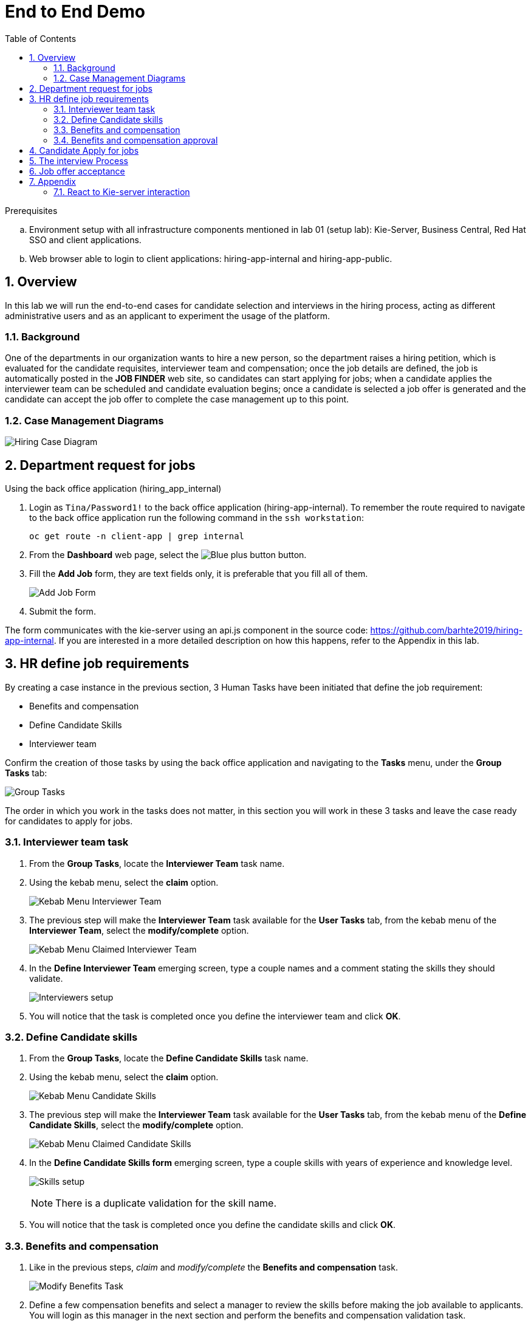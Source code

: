 :noaudio:
:scrollbar:
:data-uri:
:toc2:
:linkattrs:

= End to End Demo

.Prerequisites
.. Environment setup with all infrastructure components mentioned in lab 01 (setup lab): Kie-Server, Business Central, Red Hat SSO and client applications.
.. Web browser able to login to client applications: hiring-app-internal and hiring-app-public.

:numbered:


== Overview
In this lab we will run the end-to-end cases for candidate selection and interviews in the hiring process, acting as different administrative users and as an applicant to experiment the usage of the platform.

=== Background
One of the departments in our organization wants to hire a new person, so the department raises a hiring petition, which is evaluated for the candidate requisites, interviewer team and compensation; once the job details are defined, the job is automatically posted in the *JOB FINDER* web site, so candidates can start applying for jobs; when a candidate applies the interviewer team can be scheduled and candidate evaluation begins; once a candidate is selected a job offer is generated and the candidate can accept the job offer to complete the case management up to this point.

=== Case Management Diagrams

image::images/all_process.png[Hiring Case Diagram]

== Department request for jobs
Using the back office application (hiring_app_internal)

. Login as `Tina/Password1!` to the back office application (hiring-app-internal). To remember the route required to navigate to the back office application run the following command in the `ssh workstation`:
+
----
oc get route -n client-app | grep internal
----

. From the *Dashboard* web page, select the image:images/blue-plus-button.png[Blue plus button] button.

. Fill the *Add Job* form, they are text fields only, it is preferable that you fill all of them.
+
image:images/add-job-form.png[Add Job Form]

. Submit the form.

The form communicates with the kie-server using an api.js component in the source code: https://github.com/barhte2019/hiring-app-internal. If you are interested in a more detailed description on how this happens, refer to the Appendix in this lab.

== HR define job requirements
By creating a case instance in the previous section, 3 Human Tasks have been initiated that define the job requirement:

* Benefits and compensation
* Define Candidate Skills
* Interviewer team

Confirm the creation of those tasks by using the back office application and navigating to the *Tasks* menu, under the *Group Tasks* tab:

image:images/group-tasks.png[Group Tasks]

The order in which you work in the tasks does not matter, in this section you will work in these 3 tasks and leave the case ready for candidates to apply for jobs.

=== Interviewer team task
. From the *Group Tasks*, locate the *Interviewer Team* task name.

. Using the kebab menu, select the *claim* option.
+
image:images/kebab-interviewer-team.png[Kebab Menu Interviewer Team]

. The previous step will make the *Interviewer Team* task available for the *User Tasks* tab, from the kebab menu of the *Interviewer Team*, select the *modify/complete* option.
+
image:images/kebab-claimed-interviewer-team.png[Kebab Menu Claimed Interviewer Team]

. In the *Define Interviewer Team* emerging screen, type a couple names and a comment stating the skills they should validate.
+
image:images/interviewers-setup.png[Interviewers setup]

. You will notice that the task is completed once you define the interviewer team and click *OK*.

=== Define Candidate skills
. From the *Group Tasks*, locate the *Define Candidate Skills* task name.

. Using the kebab menu, select the *claim* option.
+
image:images/kebab-skills.png[Kebab Menu Candidate Skills]

. The previous step will make the *Interviewer Team* task available for the *User Tasks* tab, from the kebab menu of the *Define Candidate Skills*, select the *modify/complete* option.
+
image:images/kebab-claimed-skills.png[Kebab Menu Claimed Candidate Skills]

. In the *Define Candidate Skills form* emerging screen, type a couple skills with years of experience and knowledge level.
+
image:images/skills-setup.png[Skills setup]
+
[NOTE]
====
There is a duplicate validation for the skill name.
====

. You will notice that the task is completed once you define the candidate skills and click *OK*.

=== Benefits and compensation
. Like in the previous steps, _claim_ and _modify/complete_ the *Benefits and compensation* task.
+
image:images/kebab-claimed-benefits.png[Modify Benefits Task]

. Define a few compensation benefits and select a manager to review the skills before making the job available to applicants. You will login as this manager in the next section and perform the benefits and compensation validation task.
+
image:images/benefits-setup.png[Setup Benefits]

=== Benefits and compensation approval
. Logout from the internal hiring application.

. Login back to the internal hiring application as the user you selected as the Benefits *manager*, (Bob in this example)

. You'll notice that in the *User Tasks* the *Benefits and compensation approval* task is available. Modify/complete the *Benefits and compensation approval task*. By completing this tasks, if the other tasks have been completed (Interviewer team definition and Candidate Skills), then the job will be published for candidates to apply.
+
image:images/benefits-approval.png[Benefits approval available]

== Candidate Apply for jobs

. Log out from the `hiring-internal` application.
+
[NOTE]
====
By having a session open in your browser for the RH-SSO client will prevent other application to log in in the same browser.
As the public hiring application uses the same RH-SSO instance, hence the need to log out first.
====

. Log in into the `hiring-public-application` using `Ava/Password1!` credentials.

. Click the image:images/search-button.png[Search button] from the top banner.

. From the *Search Result*, click the job record or click the image:images/apply-button.png[apply now button] from the *Features Job Method*, this will open the *application form*.

. Fill the skills information, note that the skills matrix is based in the skills defined for the job:
+
image:images/skills-matrix.png[]

. Submit the job application and look at your application form status in the *My Applications* menu.

== The interview Process

. Log out from the `public-hiring` application.

. Log in into the `hiring-internal` application using `Tom/Password1!` credentials.

. From the *Task  > Group Tasks* section, claim the *Schedule Interviews*

. *Modify/complete* the *Schedule Interviews* task and enter a start time-slot and duration for each interviewer, for instance:
+
image:images/schedule-interviews-setup.png[]

. Login to the `internal application` as the interviewers, and work in the *Interviewers Feedback* tasks, approving the candidate.
+
[NOTE]
====
You will need to log out and log in multiple times, depending on how many interviewers where defined during the *Interviewer team definition*

image:images/interviewer-feedback-eve.png[]
====

. Log in to the `internal application` as `Tina/Password1!`
+
[NOTE]
====
Tina was the person creating the job application, in the case of the CURL operation in lab 02, Tina was hard-coded as the *case-owner*
====

. Work in the *Interviewer Feedback Review*, accepting the candidate.
+
image:images/accept-candidate.png[]

== Job offer acceptance

. Review the email simulator log at the `kie-server` pod generated by the interview tasks completion. The email nodes in this process are implemented by a Logger class called the "EmailSimulator". Emails, including the email sent for the job offer acceptance are in the kie-server log.
.. From the `ssh console`, execute the following command to have access to all emails simulated for the end to end case:
+
----
oc logs -c rhpam-kieserver `oc get pod -n $RHPAM_PROJECT | grep "rhpam-kieserver" | awk '{print $1}'` -n $RHPAM_PROJECT | grep MailSimulator
----

.. Expect to see entries for each email sent during the case, the following example shows the email sent for the job offer:
+
----
18:03:38,392 INFO  [com.myspace.hr_hiring.wih.MailSimulator] (Thread-15 (ActiveMQ-client-global-threads)) ******************** EMAIL SIMULATOR / *******************
18:03:38,392 INFO  [com.myspace.hr_hiring.wih.MailSimulator] (Thread-15 (ActiveMQ-client-global-threads)) From:joboffers@company.com
18:03:38,392 INFO  [com.myspace.hr_hiring.wih.MailSimulator] (Thread-15 (ActiveMQ-client-global-threads)) To: ava
18:03:38,393 INFO  [com.myspace.hr_hiring.wih.MailSimulator] (Thread-15 (ActiveMQ-client-global-threads)) Subject: Job offer review
18:03:38,393 INFO  [com.myspace.hr_hiring.wih.MailSimulator] (Thread-15 (ActiveMQ-client-global-threads)) --------------------------------------------
18:03:38,394 INFO  [com.myspace.hr_hiring.wih.MailSimulator] (Thread-15 (ActiveMQ-client-global-threads)) Please review the following job offer: http://document-storage/api/offers/APP-0000000010
18:03:38,394 INFO  [com.myspace.hr_hiring.wih.MailSimulator] (Thread-15 (ActiveMQ-client-global-threads)) --------------------------------------------
18:03:38,394 INFO  [com.myspace.hr_hiring.wih.MailSimulator] (Thread-15 (ActiveMQ-client-global-threads)) ******************** / EMAIL SIMULATOR  *******************
----

. Log out from the `internal hiring application`
. Login into the `public application` using `Ava/Password1!` credentials.

. Navigate to *My Applications* menu and *Accept* the job offer by clicking the application with *Waiting for your response* status.

This concludes the end-to-end demo of the application.

== Appendix
=== React to Kie-server interaction

image:images/add-jobs-information-flow.png[Information flow diagram]

. Open the source code for the hiring-internal-app: https://github.com/barhte2019/hiring-app-internal

+
[NOTE]
====
You have multiple options for this:

. You can navigate the source code in gitHub.

. In our previous lab we had cloned this repository to `$HOME/lab` directory in the `remote ssh workstation`, you can also explore the source code there.

. You can also download the source code from gitHub by cloning it to your local environment or by downloading a zip file from gitHub and decompresing it in your local machine. (Although I will strongly suggest this method, we should mind the current available bandwidth)

Im am using this option and navigating the source code using a local installation of link:https://code.visualstudio.com/download[VSCode], use your favorite method and editor.
====

. The `form submit` event can be found at link:https://github.com/barhte2019/hiring-app-internal/blob/master/src/jobs/add-job/index.tsx[`src/jobs/add-job/index.tsx`] you can notice that the form is using a class method `this.submit` at link:https://github.com/barhte2019/hiring-app-internal/blob/master/src/jobs/add-job/index.tsx#L79[line 79].

+
----
<Form ... onSubmit={this.submit}>
----

. The method `submit` from the `AddJobForm` class at link:https://github.com/barhte2019/hiring-app-internal/blob/master/src/jobs/add-job/index.tsx#L195[line 195], prevents default and sets the shared state for other components to take care of storing the data in the back end.

+
----
private submit = (event: React.FormEvent<HTMLFormElement>) => {
    event.preventDefault();
    this.props.onCreateJob(this.props.jobState.newJob);
}
----

. The `onCreateJob` method is injected by `react-redux connect`, this configuration is done at lines:
.. link:https://github.com/barhte2019/hiring-app-internal/blob/master/src/jobs/add-job/index.tsx#L3[line 3]: import `connect` from `react-redux`
.. link:https://github.com/barhte2019/hiring-app-internal/blob/master/src/jobs/add-job/index.tsx#L20[line 20]: import the `createJob` method definition (we will navigate to this definition later in this section), also observe its injection in link:https://github.com/barhte2019/hiring-app-internal/blob/master/src/jobs/add-job/index.tsx#L50[line 50].

. Find the implementation for the `onCreateJob` method at link:https://github.com/barhte2019/hiring-app-internal/blob/master/src/store/jobs/actions.ts#L147[`src/store/jobs/actions.ts`]

+
----
export function createJob(job: IJob) {
    return dispatch => {
        dispatch({ type: JOB_SUBMIT });
        return api.jobs.create(job).then(resp => {
            dispatch(push('/'));
            return dispatch({ type: JOB_CREATED, jobId: resp.data });
        }).catch(err => {
            return dispatch({ type: JOB_CREATED_ERROR, serverErrors: err })
        });
    }
}
----

. The `createJob` method makes use of the redux `dispatch` that invokes the `reducer` to change the state. For example, the reducer for `JOB_SUBMIT` can be found at link:https://github.com/barhte2019/hiring-app-internal/blob/master/src/store/jobs/reducers.ts#L124[`src/store/jobs/reducers.ts`]

+
----
...
case JOB_SUBMIT: {
   return {
       ...state,
       loading: true
   }
}
...
----

. In order to talk to the back end, the `onCreateJob` method defined in link:https://github.com/barhte2019/hiring-app-internal/blob/master/src/store/jobs/actions.ts#L150[`src/store/jobs/actions.ts`] uses the `api`. [red]#Api is a very relevant asset for the RHPAM configuration#

+
----
return api.jobs.create(job).then(...).catch(...)
----

. The `api` definition can be found at link:https://github.com/barhte2019/hiring-app-internal/blob/master/src/store/api.ts[`src/store/api.ts`]. Observe that every action that is requested to the API is built here. Information about the `Base URL`, formed with the *kie-server* URL and the `Token` for authentication and authorization with *Red Hat SSO* can be found around link:https://github.com/barhte2019/hiring-app-internal/blob/master/src/store/api.ts#L6[line 6], when defining the *Axios instance*. Then after link:https://github.com/barhte2019/hiring-app-internal/blob/master/src/store/api.ts#L36[line 36] we can find interactions and endpoints with the kie-server REST API.

. Find the API configuration for `jobs.create`

. The `hiring petition` reaches the configured *kie-server* and creates a *Case Instance* based in the received information.
